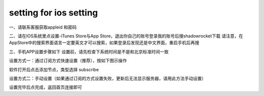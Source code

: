 setting for ios setting
================
一、请联系客服获取appleid 和密码

二、请在IOS系统里点设置-iTunes Store与App Store，退出你自己的账号登录我的账号后搜shadowrocket下载
请注意，在AppStore中的搜索界面语言一定要英文才可以搜索，如果登录后发现还是中文界面，重启手机后再搜

.. image::  /images/ios-1.jpg

三、手机APP设置步骤如下
设置前，请先检查下系统时间是不是和北京标准时间一致

设置方式一：通过订阅方式快速设置（推荐），按如下图示操作

软件打开后点击添加节点，类型选择 subscribe

.. image::  /images/ios-2.png

设置方式二：手动设置（如果通过订阅的方式设置失败，更新后无法显示服务器，请用此方法手动设置）

.. image::  /images/ios-3.png

设置完毕后点完成，返回首页连接即可
